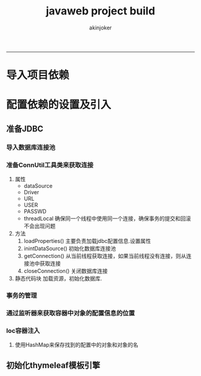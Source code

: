 #+TITLE:javaweb project build 
#+AUTHOR: akinjoker
#+email: asatuoyan@gamil.com
#+INFOJS_OPT: 
#+BABEL: :session *R* :cache yes :results output graphics :exports both :tangle yes 
-----
* 导入项目依赖
* 配置依赖的设置及引入
** 准备JDBC
*** 导入数据库连接池
*** 准备ConnUtil工具类来获取连接
1. 属性
   - dataSource
   - Driver
   - URL
   - USER
   - PASSWD
   - threadLocal 确保同一个线程中使用同一个连接，确保事务的提交和回滚不会出现问题
2. 方法
   1. loadProperties() 主要负责加载jdbc配置信息.设置属性
   2. inintDataSource() 初始化数据库连接池
   3. getConnection() 从当前线程获取连接，如果当前线程没有连接，则从连接池中获取连接
   4. closeConnection() 关闭数据库连接
3. 静态代码块
   加载资源，初始化数据库.
*** 事务的管理
*** 通过监听器来获取容器中对象的配置信息的位置
*** Ioc容器注入
1. 使用HashMap来保存找到的配置中的对象和对象的名
** 初始化thymeleaf模板引擎
